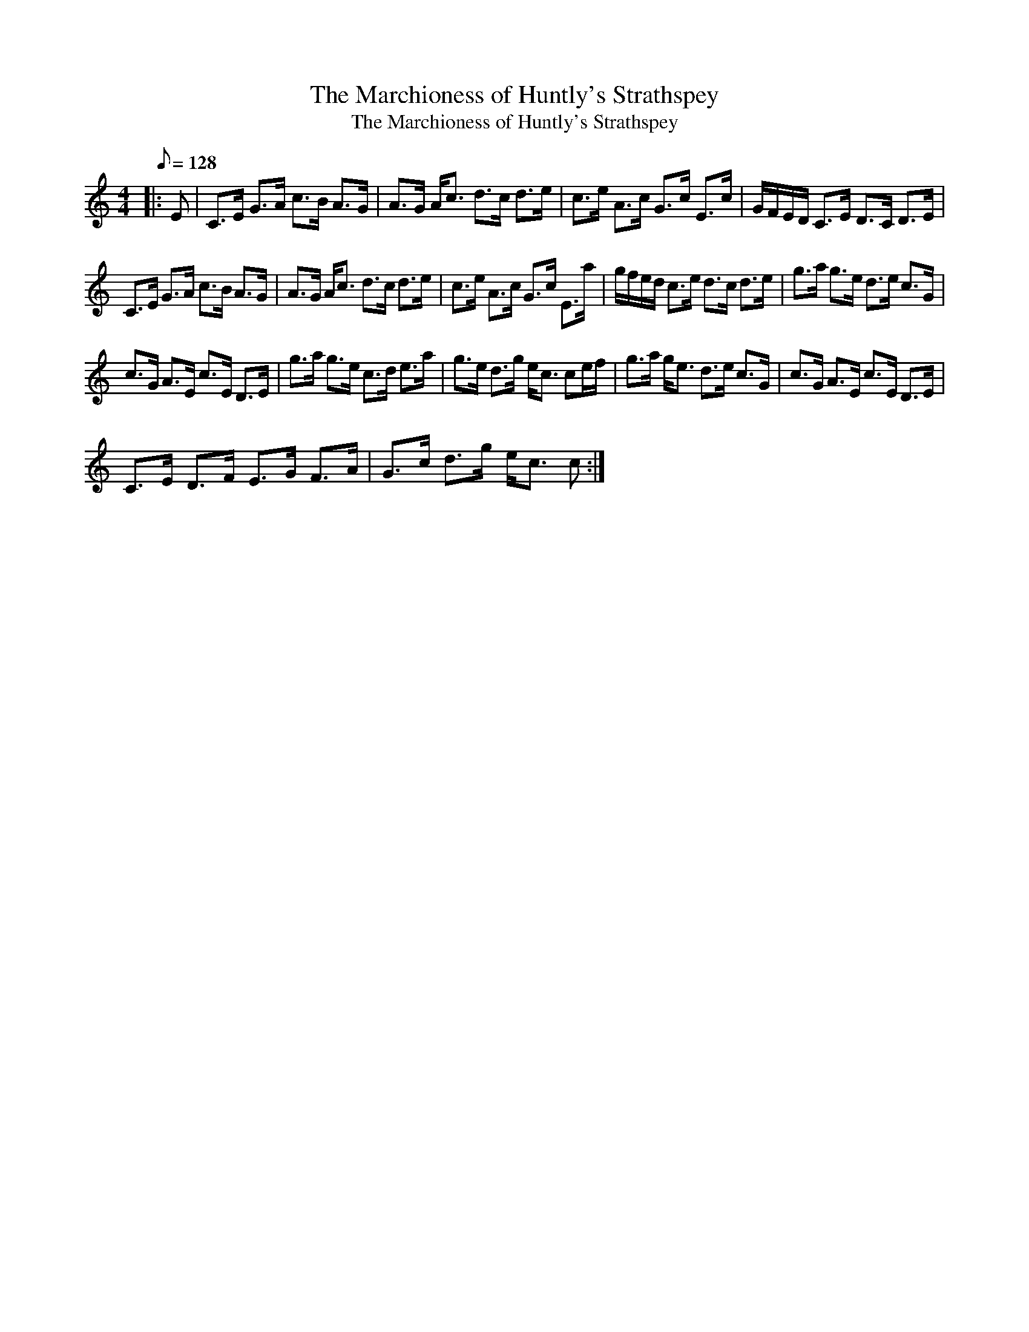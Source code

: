 X:1
T:The Marchioness of Huntly's Strathspey
T:The Marchioness of Huntly's Strathspey
L:1/8
Q:1/8=128
M:4/4
K:C
V:1 treble 
V:1
|: E | C>E G>A c>B A>G | A>G A<c d>c d>e | c>e A>c G>c E>c | G/F/E/D/ C>E D>C D>E | %5
 C>E G>A c>B A>G | A>G A<c d>c d>e | c>e A>c G>c E>a | g/f/e/d/ c>e d>c d>e | g>a g>e d>e c>G | %10
 c>G A>E c>E D>E | g>a g>e c>d e>a | g>e d>g e<c ce/f/ | g>a g<e d>e c>G | c>G A>E c>E D>E | %15
 C>E D>F E>G F>A | G>c d>g e<c c :| %17

